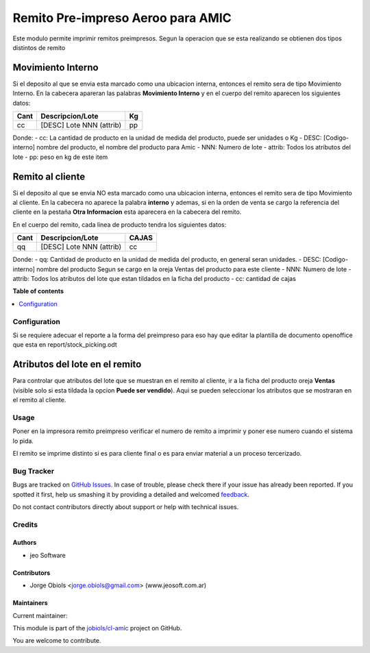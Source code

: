 ==================================
Remito Pre-impreso Aeroo para AMIC
==================================

.. !!!!!!!!!!!!!!!!!!!!!!!!!!!!!!!!!!!!!!!!!!!!!!!!!!!!
   !! This file is generated by oca-gen-addon-readme !!
   !! changes will be overwritten.                   !!
   !!!!!!!!!!!!!!!!!!!!!!!!!!!!!!!!!!!!!!!!!!!!!!!!!!!!

.. |badge1| image:: https://img.shields.io/badge/maturity-Beta-yellow.png
    :target: https://odoo-community.org/page/development-status
    :alt: Beta
.. |badge2| image:: https://img.shields.io/badge/licence-AGPL--3-blue.png
    :target: http://www.gnu.org/licenses/agpl-3.0-standalone.html
    :alt: License: AGPL-3
.. |badge3| image:: https://img.shields.io/badge/github-jobiols%2Fcl--amic-lightgray.png?logo=github
    :target: https://github.com/jobiols/cl-amic/tree/11.0/pre_printed_stock_picking
    :alt: jobiols/cl-amic

|badge1| |badge2| |badge3| 

Este modulo permite imprimir remitos preimpresos. Segun la operacion que se
esta realizando se obtienen dos tipos distintos de remito

Movimiento Interno
------------------
Si el deposito al que se envia esta marcado como una ubicacion interna, entonces
el remito sera de tipo Movimiento Interno.
En la cabecera apareran las palabras **Movimiento Interno** y en el cuerpo del
remito aparecen los siguientes datos:

+-----------+--------------------------+--------+
| **Cant**  | **Descripcion/Lote**     | **Kg** |
+-----------+--------------------------+--------+
|   cc      | [DESC] Lote NNN (attrib) |   pp   |
+-----------+--------------------------+--------+

Donde:
- cc: La cantidad de producto en la unidad de medida del producto, puede ser unidades o Kg
- DESC: [Codigo-interno] nombre del producto, el nombre del producto para Amic
- NNN: Numero de lote
- attrib: Todos los atributos del lote
- pp: peso en kg de este item

Remito al cliente
-----------------
Si el deposito al que se envia NO esta marcado como una ubicacion interna, entonces
el remito sera de tipo Movimiento al cliente.
En la cabecera no aparece la palabra **interno** y ademas, si en la orden de
venta se cargo la referencia del cliente en la pestaña **Otra Informacion**
esta aparecera en la cabecera del remito.

En el cuerpo del remito, cada linea de producto tendra los siguientes datos:

+-----------+--------------------------+-----------+
| **Cant**  | **Descripcion/Lote**     | **CAJAS** |
+-----------+--------------------------+-----------+
|   qq      | [DESC] Lote NNN (attrib) |    cc     |
+-----------+--------------------------+-----------+

Donde:
- qq: Cantidad de producto en la unidad de medida del producto, en general seran unidades.
- DESC: [Codigo-interno] nombre del producto Segun se cargo en la oreja Ventas del producto para este cliente
- NNN: Numero de lote
- attrib: Todos los atributos del lote que estan tildados en la ficha del producto
- cc: cantidad de cajas

**Table of contents**

.. contents::
   :local:

Configuration
=============

Si se requiere adecuar el reporte a la forma del preimpreso para eso hay que
editar la plantilla de documento openoffice que esta en report/stock_picking.odt

Atributos del lote en el remito
-------------------------------
Para controlar que atributos del lote que se muestran en el remito al cliente,
ir a la ficha del producto oreja **Ventas** (visible solo si esta tildada la
opcion **Puede ser vendido**). Aqui se pueden seleccionar los atributos que se
mostraran en el remito al cliente.

Usage
=====

Poner en la impresora remito preimpreso verificar el numero de remito a imprimir
y poner ese numero cuando el sistema lo pida.

El remito se imprime distinto si es para cliente final o es para enviar material
a un proceso tercerizado.

Bug Tracker
===========

Bugs are tracked on `GitHub Issues <https://github.com/jobiols/cl-amic/issues>`_.
In case of trouble, please check there if your issue has already been reported.
If you spotted it first, help us smashing it by providing a detailed and welcomed
`feedback <https://github.com/jobiols/cl-amic/issues/new?body=module:%20pre_printed_stock_picking%0Aversion:%2011.0%0A%0A**Steps%20to%20reproduce**%0A-%20...%0A%0A**Current%20behavior**%0A%0A**Expected%20behavior**>`_.

Do not contact contributors directly about support or help with technical issues.

Credits
=======

Authors
~~~~~~~

* jeo Software

Contributors
~~~~~~~~~~~~

* Jorge Obiols <jorge.obiols@gmail.com> (www.jeosoft.com.ar)

Maintainers
~~~~~~~~~~~

.. |maintainer-jobiols| image:: https://github.com/jobiols.png?size=40px
    :target: https://github.com/jobiols
    :alt: jobiols

Current maintainer:

|maintainer-jobiols| 

This module is part of the `jobiols/cl-amic <https://github.com/jobiols/cl-amic/tree/11.0/pre_printed_stock_picking>`_ project on GitHub.

You are welcome to contribute.
